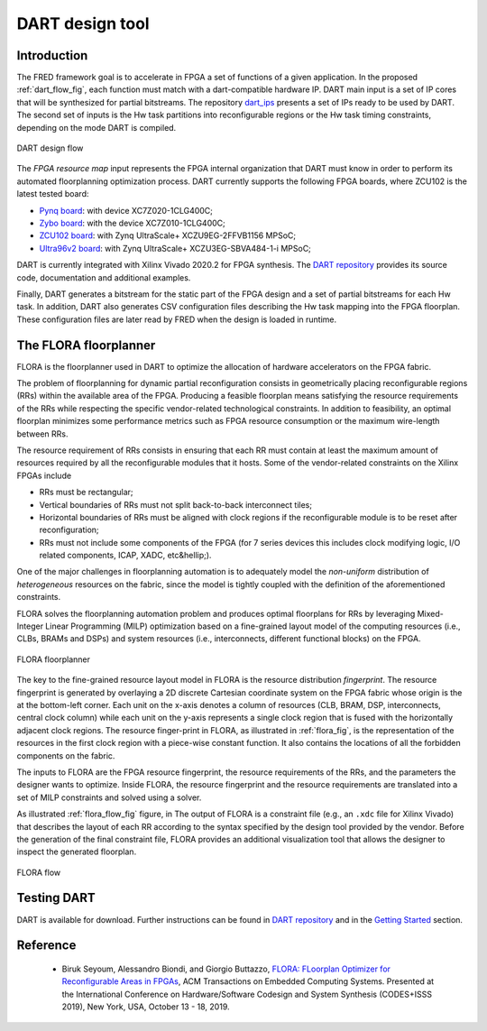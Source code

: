 .. _dart:

================
DART design tool
================

Introduction 
-------------

.. comment::
    this image source can be found in this link 
    https://docs.google.com/presentation/d/10wZZSQadBjDf3sg9Mvy9TM_6Sgrb7MYRacJHg6nL2AY/edit?usp=sharing

The FRED framework goal is to accelerate in FPGA a set of functions of a given application. In the proposed :ref:`dart_flow_fig`, each function must match with a dart-compatible hardware IP. DART main input is a set of IP cores that will be synthesized for partial bitstreams. The repository `dart_ips <https://github.com/fred-framework/dart_ips>`_ presents a set of IPs ready to be used by DART. The second set of inputs is the Hw task partitions into reconfigurable regions or the Hw task timing constraints, depending on the mode DART is compiled. 

.. _dart_flow_fig:

.. figure:: ../images/dart-design-flow.png
    :width: 400px
    :align: center
    :alt: DART design flow

    DART design flow

The `FPGA resource map` input represents the FPGA internal organization that DART must know in order to perform its automated floorplanning optimization process. DART currently supports the following FPGA boards, where ZCU102 is the latest tested board:

- `Pynq board <https://store.digilentinc.com/pynq-z1-python-productivity-for-zynq-7000-arm-fpga-soc/>`_: with device XC7Z020-1CLG400C;
- `Zybo board <https://reference.digilentinc.com/programmable-logic/zybo/start>`_: with the device XC7Z010-1CLG400C; 
- `ZCU102 board <https://www.xilinx.com/products/boards-and-kits/ek-u1-zcu102-g.html>`_: with Zynq UltraScale+ XCZU9EG-2FFVB1156 MPSoC;
- `Ultra96v2 board <https://www.avnet.com/wps/portal/us/products/new-product-introductions/npi/aes-ultra96-v2/>`_: with Zynq UltraScale+ XCZU3EG-SBVA484-1-i MPSoC;

DART is currently integrated with Xilinx Vivado 2020.2 for FPGA synthesis. The `DART repository <https://github.com/fred-framework/dart>`_ provides its source code, documentation and additional examples.

Finally, DART generates a bitstream for the static part of the FPGA design and a set of partial bitstreams for each Hw task. In addition, DART also generates CSV configuration files describing the Hw task mapping into the FPGA floorplan. These configuration files are later read by FRED when the design is loaded in runtime.

The FLORA floorplanner
-----------------------

FLORA is the floorplanner used in DART to optimize the allocation of hardware accelerators on the FPGA fabric.

The problem of floorplanning for dynamic partial reconfiguration consists in geometrically placing reconfigurable regions (RRs) within the available area of the FPGA. Producing a feasible floorplan means satisfying the resource requirements of the RRs while respecting the specific vendor-related technological constraints. In addition to feasibility, an optimal floorplan minimizes some performance metrics such as FPGA resource consumption or the maximum wire-length between RRs.

The resource requirement of RRs consists in ensuring that each RR must contain at least the maximum amount of resources required by all the reconfigurable modules that it hosts. Some of the vendor-related constraints on the Xilinx FPGAs include

- RRs must be rectangular;
- Vertical boundaries of RRs must not split back-to-back interconnect tiles;
- Horizontal boundaries of RRs must be aligned with clock regions if the reconfigurable module is to be reset after reconfiguration;
- RRs must not include some components of the FPGA (for 7 series devices this includes clock modifying logic, I/O related components, ICAP, XADC, etc&hellip;).

One of the major challenges in floorplanning automation is to adequately model the *non-uniform* distribution of *heterogeneous* resources on the fabric, since the model is tightly coupled with the definition of the aforementioned constraints.

FLORA solves the floorplanning automation problem and produces optimal floorplans for RRs by leveraging Mixed-Integer Linear Programming (MILP) optimization based on a fine-grained layout model of the computing resources (i.e., CLBs, BRAMs and DSPs) and system resources (i.e., interconnects, different functional blocks) on the FPGA.

.. _flora_fig:

.. figure:: ../images/flora-first-pic.png
    :width: 500px
    :align: center
    :alt: FLORA floorplanner

    FLORA floorplanner

The key to the fine-grained resource layout model in FLORA is the resource distribution *fingerprint*. The resource fingerprint is generated by overlaying a 2D discrete Cartesian coordinate system on the FPGA fabric whose origin is the at the bottom-left corner. Each unit on the x-axis denotes a column of resources (CLB, BRAM, DSP, interconnects, central clock column) while each unit on the y-axis represents a single clock region that is fused with the horizontally adjacent clock regions. The resource finger-print in FLORA, as illustrated in :ref:`flora_fig`, is the representation of the resources in the first clock region with a piece-wise constant function. It also contains the locations of all the forbidden components on the fabric.

The inputs to FLORA are the FPGA resource fingerprint, the resource requirements of the RRs, and the parameters the designer wants to optimize. Inside FLORA, the resource fingerprint and the resource requirements are translated into a set of MILP constraints and solved using a solver.

As illustrated :ref:`flora_flow_fig` figure, in The output of FLORA is a constraint file (e.g., an ``.xdc`` file for Xilinx Vivado) that describes the layout of each RR according to the syntax specified by the design tool provided by the vendor. Before the generation of the final constraint file, FLORA provides an additional visualization tool that allows the designer to inspect the generated floorplan.

.. _flora_flow_fig:

.. figure:: ../images/flora-second-pic.png
    :width: 600px
    :align: center
    :alt: FLORA flow

    FLORA flow

Testing DART
-------------

DART is available for download. Further instructions can be found in `DART repository <https://github.com/fred-framework/dart>`_ and in the `Getting Started <../07_getting-started>`_ section.

Reference
----------

  * Biruk Seyoum, Alessandro Biondi, and Giorgio Buttazzo, `FLORA: FLoorplan Optimizer for Reconfigurable Areas in FPGAs <http://retis.sssup.it/~a.biondi/papers/CODES19.pdf>`_, ACM Transactions on Embedded Computing Systems. Presented at the International Conference on Hardware/Software Codesign and System Synthesis (CODES+ISSS 2019), New York, USA, October 13 - 18, 2019.
